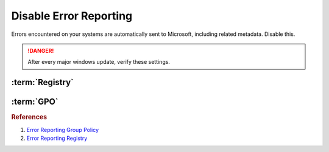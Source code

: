 .. _w10-1903-disable-error-reporting:

Disable Error Reporting
#######################
Errors encountered on your systems are automatically sent to Microsoft,
including related metadata. Disable this.

.. danger::
  After every major windows update, verify these settings.

:term:`Registry`
****************
.. wregedit:: Disable error reporting policy via Registry
  :key_title: HKEY_LOCAL_MACHINE\SOFTWARE\Policies\Microsoft\Windows\Windows Error Reporting
  :names:     Disabled
  :types:     DWORD
  :data:      1
  :no_section:

.. wregedit:: Disable error reporting via Registry
  :key_title: HKEY_LOCAL_MACHINE\SOFTWARE\Microsoft\Windows\Windows Error Reporting
  :names:     Disabled
  :types:     DWORD
  :data:      1
  :no_section:
  :no_launch:

:term:`GPO`
***********
.. wgpolicy:: Disable Windows Error Reporting via machine GPO
  :key_title: Computer Configuration -->
              Administrative Templates -->
              Windows Components -->
              Windows Error Reporting -->
              Disable Windows Error Reporting
  :option:    ☑
  :setting:   Enabled
  :no_section:

.. rubric:: References

#. `Error Reporting Group Policy <https://auditsquare.com/advisory/windows/error-reporting>`_
#. `Error Reporting Registry <https://github.com/adolfintel/Windows10-Privacy#turn-off-windows-error-reporting>`_